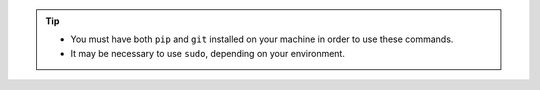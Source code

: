 
.. tip::

    - You must have both ``pip`` and ``git`` installed on your machine in order to use these commands.
    - It may be necessary to use ``sudo``, depending on your environment.
